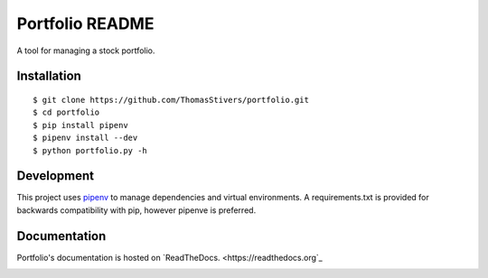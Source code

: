 Portfolio README
================

A tool for managing a stock portfolio.

Installation
------------

::

$ git clone https://github.com/ThomasStivers/portfolio.git
$ cd portfolio
$ pip install pipenv
$ pipenv install --dev
$ python portfolio.py -h

Development
-----------

This project uses `pipenv <https://github.com/pypa/pipenv>`_ to manage dependencies and virtual environments. A requirements.txt is provided for backwards compatibility with pip, however pipenve is preferred.

Documentation
-------------

Portfolio's documentation is hosted on `ReadTheDocs. <https://readthedocs.org`_

.. image:: https://readthedocs.org/projects/thomasstivers-portfolio/badge/?version=latest
   :target: https://thomasstivers-portfolio.readthedocs.io/en/latest/?badge=latest
   :alt: Documentation Status